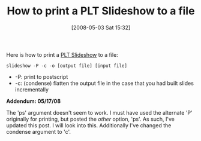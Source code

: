 #+POSTID: 158
#+DATE: [2008-05-03 Sat 15:32]
#+OPTIONS: toc:nil num:nil todo:nil pri:nil tags:nil ^:nil TeX:nil
#+CATEGORY: Article
#+TAGS: PLT, Programming Language, Scheme
#+TITLE: How to print a PLT Slideshow to a file

Here is how to print a [[http://www.plt-scheme.org/software/slideshow/][PLT Slideshow]] to a file:

=slideshow -P -c -o [output file] [input file]=



-  -P: print to postscript
-  -c: (condense) flatten the output file in the case that you had built slides incrementally



*Addendum: 05/17/08*

The 'ps' argument doesn't seem to work. I must have used the alternate 'P' originally for printing, but posted the /other/ option, 'ps'. As such, I've updated this post. I will look into this. Additionally I've changed the condense argument to 'c'.



